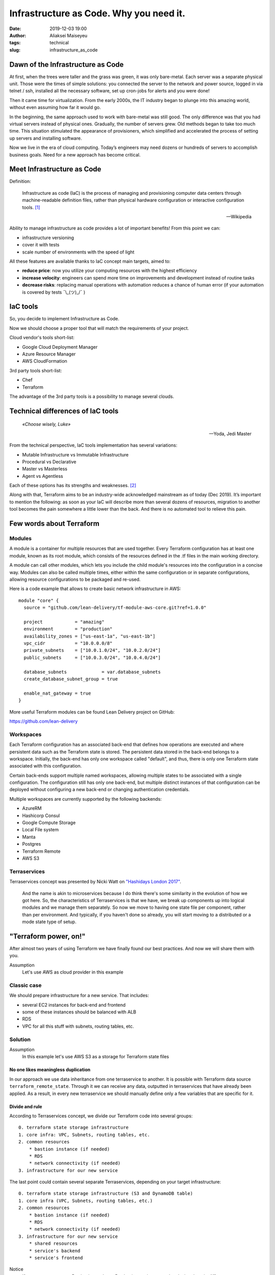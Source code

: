 Infrastructure as Code. Why you need it.
##############################################
:date: 2019-12-03 19:00
:author: Aliaksei Maiseyeu
:tags: technical
:slug: infrastructure_as_code


Dawn of the Infrastructure as Code
----------------------------------

At first, when the trees were taller and the grass was green, it was only
bare-metal. Each server was a separate physical unit. Those were the times
of simple solutions: you connected the server to the network and power
source, logged in via telnet / ssh, installed all the necessary software,
set up cron-jobs for alerts and you were done!

Then it came time for virtualization. From the early 2000s, the IT industry
began to plunge into this amazing world, without even assuming how far it
would go.

In the beginning, the same approach used to work with bare-metal was
still good. The only difference was that you had virtual servers instead
of physical ones. Gradually, the number of servers grew. Old methods began
to take too much time. This situation stimulated the appearance of provisioners,
which simplified and accelerated the process of setting up servers and 
installing software.

Now we live in the era of cloud computing. Today’s engineers may need dozens
or hundreds of servers to accomplish business goals. Need for a new approach
has become critical.



Meet Infrastructure as Code
---------------------------

Definition:

    Infrastructure as code (IaC) is the process of managing and provisioning
    computer data centers through machine-readable definition files, rather than
    physical hardware configuration or interactive configuration tools. [#]_

    --Wikipedia

Ability to manage infrastructure as code provides a lot of important benefits!
From this point we can:

* infrastructure versioning
* cover it with tests
* scale number of environments with the speed of light


All these features are available thanks to IaC concept main targets, aimed to:

- **reduce price**: now you utilize your computing resources with the highest efficiency
- **increase velocity**: engineers can spend more time on improvements and development
  instead of routine tasks
- **decrease risks**: replacing manual operations with automation reduces a chance
  of human error (if your automation is covered by tests ¯\\_(ツ)_/¯ )


IaC tools
---------

So, you decide to implement Infrastructure as Code.

Now we should choose a proper tool that will match the requirements of your project.

Cloud vendor's tools short-list:

- Google Cloud Deployment Manager
- Azure Resource Manager
- AWS CloudFormation


3rd party tools short-list:

- Chef
- Terraform


The advantage of the 3rd party tools is a possibility to manage several clouds.


Technical differences of IaC tools
----------------------------------

.. epigraph::

   *«Choose wisely, Luke»*

   -- Yoda, Jedi Master

From the technical perspective, IaC tools implementation has several variations:

* Mutable Infrastructure vs Immutable Infrastructure
* Procedural vs Declarative
* Master vs Masterless
* Agent vs Agentless

Each of these options has its strengths and weaknesses. [#]_

Along with that, Terraform aims to be an industry-wide acknowledged mainstream as of today (Dec 2019).
It’s important to mention the following: as soon as your IaC will describe more
than several dozens of resources, migration to another tool becomes the pain
somewhere a little lower than the back. And there is no automated tool to
relieve this pain.


Few words about Terraform
-------------------------

Modules
=======

A module is a container for multiple resources that are used together.
Every Terraform configuration has at least one module, known as its root
module, which consists of the resources defined in the .tf files in the
main working directory.

A module can call other modules, which lets you include the child
module's resources into the configuration in a concise way. Modules can
also be called multiple times, either within the same configuration or
in separate configurations, allowing resource configurations to be
packaged and re-used.

Here is a code example that allows to create basic network infrastructure
in AWS:
::

    module "core" {
      source = "github.com/lean-delivery/tf-module-aws-core.git?ref=1.0.0"
    
      project            = "amazing"
      environment        = "production"
      availability_zones = ["us-east-1a", "us-east-1b"]
      vpc_cidr           = "10.0.0.0/8"
      private_subnets    = ["10.0.1.0/24", "10.0.2.0/24"]
      public_subnets     = ["10.0.3.0/24", "10.0.4.0/24"]
    
      database_subnets             = var.database_subnets
      create_database_subnet_group = true
    
      enable_nat_gateway = true
    }

More useful Terraform modules can be found Lean Delivery project on GitHub:

https://github.com/lean-delivery


Workspaces
==========

Each Terraform configuration has an associated back-end that defines how
operations are executed and where persistent data such as the Terraform
state is stored. The persistent data stored in the back-end belongs to a
workspace. Initially, the back-end has only one workspace called
"default", and thus, there is only one Terraform state associated with
this configuration.

Certain back-ends support multiple named workspaces, allowing multiple
states to be associated with a single configuration. The configuration
still has only one back-end, but multiple distinct instances of that
configuration can be deployed without configuring a new back-end or
changing authentication credentials.

Multiple workspaces are currently supported by the following backends:

- AzureRM
- Hashicorp Consul
- Google Compute Storage
- Local File system
- Manta
- Postgres
- Terraform Remote
- AWS S3

Terraservices
=============

Terraservices concept was presented by Nicki Watt on `"Hashidays London
2017" <https://www.hashicorp.com/resources/evolving-infrastructure-terraform-opencredo>`__.

    And the name is akin to microservices because I do think there's
    some similarity in the evolution of how we got here. So, the
    characteristics of Terraservices is that we have, we break up
    components up into logical modules and we manage them separately. So
    now we move to having one state file per component, rather than per
    environment. And typically, if you haven't done so already, you will
    start moving to a distributed or a mode state type of setup.


"Terraform power, on!"
----------------------

After almost two years of using Terraform we have finally found our
best practices. And now we will share them with you.


Assumption
    Let's use AWS as cloud provider in this example


Classic case
============

We should prepare infrastructure for a new service. That includes:

- several EC2 instances for back-end and frontend
- some of these instances should be balanced with ALB
- RDS
- VPC for all this stuff with subnets, routing tables, etc.


Solution
========

Assumption
    In this example let's use AWS S3 as a storage for Terraform state files


No one likes meaningless duplication
~~~~~~~~~~~~~~~~~~~~~~~~~~~~~~~~~~~~

In our approach we use data inheritance from one terraservice to another.
It is possible with Terraform data source ``terraform_remote_state``.
Through it we can receive any data, outputted in terraservices that have
already been applied. As a result, in every new terraservice we should
manually define only a few variables that are specific for it.


Divide and rule
~~~~~~~~~~~~~~~

According to Terraservices concept, we divide our Terraform code
into several groups: ::

    0. terraform state storage infrastructure
    1. core infra: VPC, Subnets, routing tables, etc.
    2. common resources
        * bastion instance (if needed)
        * RDS
        * network connectivity (if needed)
    3. infrastructure for our new service

The last point could contain several separate Terraservices, depending
on your target infrastructure: ::

    0. terraform state storage infrastructure (S3 and DynamoDB table)
    1. core infra (VPC, Subnets, routing tables, etc.)
    2. common resources
        * bastion instance (if needed)
        * RDS
        * network connectivity (if needed)
    3. infrastructure for our new service
        * shared resources
        * service's backend
        * service's frontend


Notice
    If you want to separate Production and non-Production environments
    by placing them in different accounts, you should move Terraform
    backend configuration from ``*.tf`` files to the separate ``*.hcl`` files.
    It allows you to choose required back-end on ``terraform init`` step:

    ``[user@host ~] $ terraform init -backend-config=/path/to/your/tf_backend_config.hcl``

The catalog tree in your repository will look this:

.. image:: {filename}/images/infrastructure_as_code_file_tree.png

Some readers may ask: "Why do you store tfstate files for ``0_terraform_infra`` in your git repository?"
There is an answer: code in ``0_terraform_infra`` performs the creation of S3 for our Terraform backend,
and until it doesn’t exist we have no other place to store tfstate files. These files don’t contain
any sensitive data, so we don't break git best practices (I mean "never store any secrets in your repository").

Also ``0_terraform_infra`` creates a Terraform backend config file (``prod.hcl``, ``dev.hcl``), which will be used
for all future terraservices. A name of the file will be generated based on the workspace name.

"By the power of Workspaces!"
~~~~~~~~~~~~~~~~~~~~~~~~~~~~~

Alright, we have a Terraform code for our infrastructure. But it should manage several environments, prod and dev, at least.
Terraform workspaces are designed right for this!
But first, let's agree on the naming convention.

Assumption
    Workspace name will contain the environment name and AWS Region name, eg ``prod-eu-west-1`` and ``dev-us-east-1``.

For ``prod`` and ``dev`` environments we should use different input values, that’s why each environment should have a separate ``*.tfvars`` file. 
Let's name them according to the workspace name to avoid confusion: ``prod-eu-west-1.tfvars`` and ``dev-us-east-1.tfvars``.


Setup sequence example for ``1_core``: ::

    [user@host 1_core] $ terraform init -backend-config=../dev.hcl                  # Initialize backend for dev environment
    [user@host 1_core] $ terraform workspace new dev-us-east-1                      # Create new workspace for dev environment
    [user@host 1_core] $ terraform apply -var-file=tfvars/dev-us-east-1.tfvars      # Create dev infrastructure by applying Terraform code
    [user@host 1_core] $ rm -rf .terraform                                          # Remove backend configuration for dev env
    [user@host 1_core] $ terraform init -backend-config=../prod.hcl                 # Initialize backend for production environment
    [user@host 1_core] $ terraform workspace new prod-eu-west-1                     # Create new workspace for production environment
    [user@host 1_core] $ terraform apply -var-file=tfvars/prod-eu-west-1.tfvars     # Create prod infrastructure by applying Terraform code


"Infrastructure, assemble!"
~~~~~~~~~~~~~~~~~~~~~~~~~~~

Using all the described hints, you’ll get flexible control on each level of 
your environments. Competent separation of your infrastructure code
will allow you to update any part of the infrastructure safely, with minimum
risks and lowest effect on other parts of the service.

Sources
-------

.. [#] Wittig, Andreas; Wittig, Michael (2016). Amazon Web Services in Action. Manning Press. p. 93. ISBN 978-1-61729-288-0.
.. [#] https://blog.gruntwork.io/why-we-use-terraform-and-not-chef-puppet-ansible-saltstack-or-cloudformation-7989dad2865c
